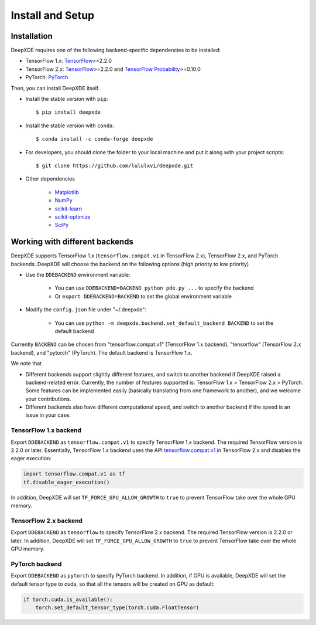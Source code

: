 Install and Setup
=================

Installation
------------

DeepXDE requires one of the following backend-specific dependencies to be installed:

- TensorFlow 1.x: `TensorFlow <https://www.tensorflow.org/>`_>=2.2.0
- TensorFlow 2.x: `TensorFlow <https://www.tensorflow.org/>`_>=2.2.0 and `TensorFlow Probability <https://www.tensorflow.org/probability>`_>=0.10.0
- PyTorch: `PyTorch <https://pytorch.org/>`_

Then, you can install DeepXDE itself.

- Install the stable version with ``pip``::

    $ pip install deepxde

- Install the stable version with ``conda``::

    $ conda install -c conda-forge deepxde

- For developers, you should clone the folder to your local machine and put it along with your project scripts::

    $ git clone https://github.com/lululxvi/deepxde.git

- Other dependencies

    - `Matplotlib <https://matplotlib.org/>`_
    - `NumPy <http://www.numpy.org/>`_
    - `scikit-learn <https://scikit-learn.org>`_
    - `scikit-optimize <https://scikit-optimize.github.io>`_
    - `SciPy <https://www.scipy.org/>`_

Working with different backends
-------------------------------

DeepXDE supports TensorFlow 1.x (``tensorflow.compat.v1`` in TensorFlow 2.x), TensorFlow 2.x, and PyTorch backends. DeepXDE will choose the backend on the following options (high priority to low priority)

* Use the ``DDEBACKEND`` environment variable:

   - You can use ``DDEBACKEND=BACKEND python pde.py ...`` to specify the backend
   - Or ``export DDEBACKEND=BACKEND`` to set the global environment variable

* Modify the ``config.json`` file under "~/.deepxde":

   - You can use ``python -m deepxde.backend.set_default_backend BACKEND`` to set the default backend

Currently ``BACKEND`` can be chosen from "tensorflow.compat.v1" (TensorFlow 1.x backend), "tensorflow" (TensorFlow 2.x backend), and "pytorch" (PyTorch). The default backend is TensorFlow 1.x.

We note that

- Different backends support slightly different features, and switch to another backend if DeepXDE raised a backend-related error. Currently, the number of features supported is: TensorFlow 1.x > TensorFlow 2.x > PyTorch. Some features can be implemented easily (basically translating from one framework to another), and we welcome your contributions.
- Different backends also have different computational speed, and switch to another backend if the speed is an issue in your case.

TensorFlow 1.x backend
``````````````````````

Export ``DDEBACKEND`` as ``tensorflow.compat.v1`` to specify TensorFlow 1.x backend. The required TensorFlow version is 2.2.0 or later. Essentially, TensorFlow 1.x backend uses the API `tensorflow.compat.v1 <https://www.tensorflow.org/api_docs/python/tf/compat/v1>`_ in TensorFlow 2.x and disables the eager execution:

.. code:: python

   import tensorflow.compat.v1 as tf
   tf.disable_eager_execution()

In addition, DeepXDE will set ``TF_FORCE_GPU_ALLOW_GROWTH`` to ``true`` to prevent TensorFlow take over the whole GPU memory.

TensorFlow 2.x backend
``````````````````````

Export ``DDEBACKEND`` as ``tensorflow`` to specify TensorFlow 2.x backend. The required TensorFlow version is 2.2.0 or later. In addition, DeepXDE will set ``TF_FORCE_GPU_ALLOW_GROWTH`` to ``true`` to prevent TensorFlow take over the whole GPU memory.

PyTorch backend
```````````````

Export ``DDEBACKEND`` as ``pytorch`` to specify PyTorch backend. In addition, if GPU is available, DeepXDE will set  the default tensor type to cuda, so that all the tensors will be created on GPU as default:

.. code:: python

    if torch.cuda.is_available():
        torch.set_default_tensor_type(torch.cuda.FloatTensor)
